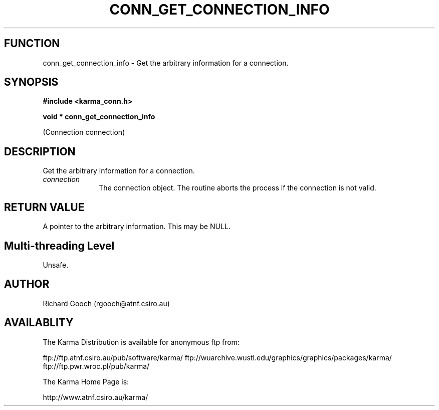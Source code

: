 .TH CONN_GET_CONNECTION_INFO 3 "13 Nov 2005" "Karma Distribution"
.SH FUNCTION
conn_get_connection_info \- Get the arbitrary information for a connection.
.SH SYNOPSIS
.B #include <karma_conn.h>
.sp
.B void * conn_get_connection_info
.sp
(Connection connection)
.SH DESCRIPTION
Get the arbitrary information for a connection.
.IP \fIconnection\fP 1i
The connection object. The routine aborts the process if the
connection is not valid.
.SH RETURN VALUE
A pointer to the arbitrary information. This may be NULL.
.SH Multi-threading Level
Unsafe.
.SH AUTHOR
Richard Gooch (rgooch@atnf.csiro.au)
.SH AVAILABLITY
The Karma Distribution is available for anonymous ftp from:

ftp://ftp.atnf.csiro.au/pub/software/karma/
ftp://wuarchive.wustl.edu/graphics/graphics/packages/karma/
ftp://ftp.pwr.wroc.pl/pub/karma/

The Karma Home Page is:

http://www.atnf.csiro.au/karma/

